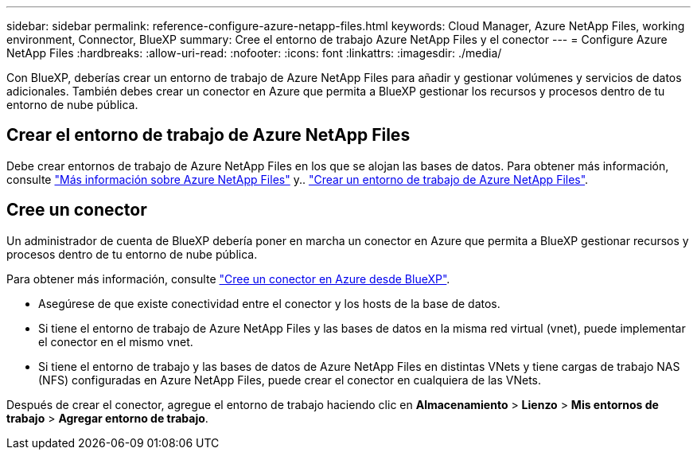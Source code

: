 ---
sidebar: sidebar 
permalink: reference-configure-azure-netapp-files.html 
keywords: Cloud Manager, Azure NetApp Files, working environment, Connector, BlueXP 
summary: Cree el entorno de trabajo Azure NetApp Files y el conector 
---
= Configure Azure NetApp Files
:hardbreaks:
:allow-uri-read: 
:nofooter: 
:icons: font
:linkattrs: 
:imagesdir: ./media/


[role="lead"]
Con BlueXP, deberías crear un entorno de trabajo de Azure NetApp Files para añadir y gestionar volúmenes y servicios de datos adicionales. También debes crear un conector en Azure que permita a BlueXP gestionar los recursos y procesos dentro de tu entorno de nube pública.



== Crear el entorno de trabajo de Azure NetApp Files

Debe crear entornos de trabajo de Azure NetApp Files en los que se alojan las bases de datos. Para obtener más información, consulte link:https://docs.netapp.com/us-en/bluexp-azure-netapp-files/concept-azure-netapp-files.html["Más información sobre Azure NetApp Files"] y.. link:https://docs.netapp.com/us-en/bluexp-azure-netapp-files/task-create-working-env.html["Crear un entorno de trabajo de Azure NetApp Files"].



== Cree un conector

Un administrador de cuenta de BlueXP debería poner en marcha un conector en Azure que permita a BlueXP gestionar recursos y procesos dentro de tu entorno de nube pública.

Para obtener más información, consulte link:https://docs.netapp.com/us-en/bluexp-setup-admin/task-creating-connectors-azure.html["Cree un conector en Azure desde BlueXP"].

* Asegúrese de que existe conectividad entre el conector y los hosts de la base de datos.
* Si tiene el entorno de trabajo de Azure NetApp Files y las bases de datos en la misma red virtual (vnet), puede implementar el conector en el mismo vnet.
* Si tiene el entorno de trabajo y las bases de datos de Azure NetApp Files en distintas VNets y tiene cargas de trabajo NAS (NFS) configuradas en Azure NetApp Files, puede crear el conector en cualquiera de las VNets.


Después de crear el conector, agregue el entorno de trabajo haciendo clic en *Almacenamiento* > *Lienzo* > *Mis entornos de trabajo* > *Agregar entorno de trabajo*.

